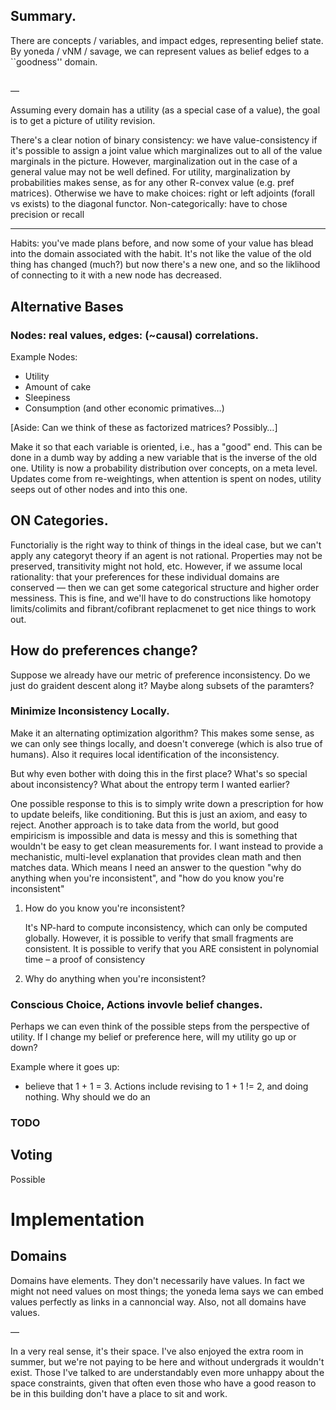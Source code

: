 ** Summary.

There are concepts / variables, and impact edges, representing belief state. By yoneda / vNM / savage, we can represent values as belief edges to a ``goodness'' domain. 

** 
---

Assuming every domain has a utility (as a special case of a value), the goal is to get a picture of utility revision.

There's a clear notion of binary consistency: we have value-consistency if it's possible to assign a joint value which marginalizes out to all of the value marginals in the picture. However, marginalization out in the case of a general value may not be well defined. For utility, marginalization by probabilities makes sense, as for any other R-convex value (e.g. pref matrices). Otherwise we have to make choices: right or left adjoints (forall vs exists) to the diagonal functor. Non-categorically: have to chose precision or recall


-----

Habits: you've made plans before, and now some of your value has blead into the domain associated with the habit. It's not like the value of the old thing has changed (much?) but now there's a new one, and so the liklihood of connecting to it with a new node has decreased. 

** Alternative Bases

*** Nodes: real values, edges: (~causal) correlations.

Example Nodes:
 - Utility
 - Amount of cake
 - Sleepiness
 - Consumption (and other economic primatives...)


[Aside: Can we think of these as factorized matrices? Possibly...]

Make it so that each variable is oriented, i.e., has a "good" end. This can be done in a dumb way by adding a new variable that is the inverse of the old one. Utility is now a probability distribution over concepts, on a meta level. Updates come from re-weightings, when attention is spent on nodes, utility seeps out of other nodes and into this one.


** ON Categories.

Functorialiy is the right way to think of things in the ideal case, but we can't apply any categoryt theory if an agent is not rational. Properties may  not be preserved, transitivity might not hold, etc. However, if we assume local rationality: that your preferences for these individual domains are conserved --- then we can get some categorical structure and higher order messiness. This is fine, and we'll have to do constructions like homotopy limits/colimits and fibrant/cofibrant replacmenet to get nice things to work out.


** How do preferences change?

Suppose we already have our metric of preference inconsistency. Do we just do graident descent along it? Maybe along subsets of the paramters? 


*** Minimize Inconsistency Locally.
Make it an alternating optimization algorithm? This makes some sense, as we can only see things locally, and doesn't converege (which is also true of humans). Also it requires local identification of the inconsistency.

But why even bother with doing this in the first place? What's so special about inconsistency? What about the entropy term I wanted earlier? 

One possible response to this is to simply write down a prescription for how to update beleifs, like conditioning. But this is just an axiom, and easy to reject. Another approach is to take data from the world, but good empiricism is impossible and data is messy and this is something that wouldn't be easy to get clean measurements for. I want instead to provide a mechanistic, multi-level explanation that provides clean math and then matches data. Which means I need an answer to the question "why do anything when you're inconsistent", and "how do you know you're inconsistent"


**** How do you know you're inconsistent?

It's NP-hard to compute inconsistency, which can only be computed globally. However, it is possible to verify that small fragments are consistent. It is possible to verify that you ARE consistent in polynomial time -- a proof of consistency 

**** Why do anything when you're inconsistent?


*** Conscious Choice, Actions invovle belief changes.
Perhaps we can even think of the possible steps from the perspective of utility. If I change my belief or preference here, will my utility go up or down? 

Example where it goes up: 
 - believe that 1 + 1 = 3. Actions include revising to 1 + 1 != 2, and doing nothing. Why should we do an




*** TODO 


** Voting

Possible 

* Implementation

** Domains

Domains have elements. They don't necessarily have values. In fact we might not need values on most things; the yoneda lema says we can embed values perfectly as links in a cannoncial way. Also, not all domains have values.


---

In a very real sense, it's their space. I've also enjoyed the extra room in summer, but we're not paying to be here and without undergrads it wouldn't exist. Those I've talked to are understandably even more unhappy about the space constraints, given that often even those who have a good reason to be in this building don't have a place to sit and work.
